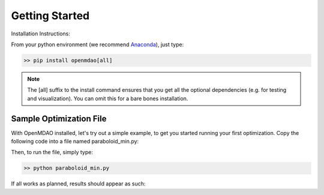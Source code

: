 .. _GettingStarted:

***************
Getting Started
***************

Installation Instructions:

From your python environment (we recommend `Anaconda <https://www.anaconda.com/distribution/>`_), just type:

.. code::

    >> pip install openmdao[all]


.. note::

    The [all] suffix to the install command ensures that you get all the optional dependencies
    (e.g. for testing and visualization).  You can omit this for a bare bones installation.


.. _paraboloid_min:

Sample Optimization File
************************

With OpenMDAO installed, let's try out a simple example, to get you started running your first optimization.
Copy the following code into a file named paraboloid_min.py:

.. embed-code::
    openmdao.test_suite.test_examples.tldr_paraboloid.TestParaboloidTLDR.test_tldr
    :layout: code


Then, to run the file, simply type:

.. code::

    >> python paraboloid_min.py

If all works as planned, results should appear as such:


.. embed-code::
    openmdao.test_suite.test_examples.tldr_paraboloid.TestParaboloidTLDR.test_tldr
    :layout: output

